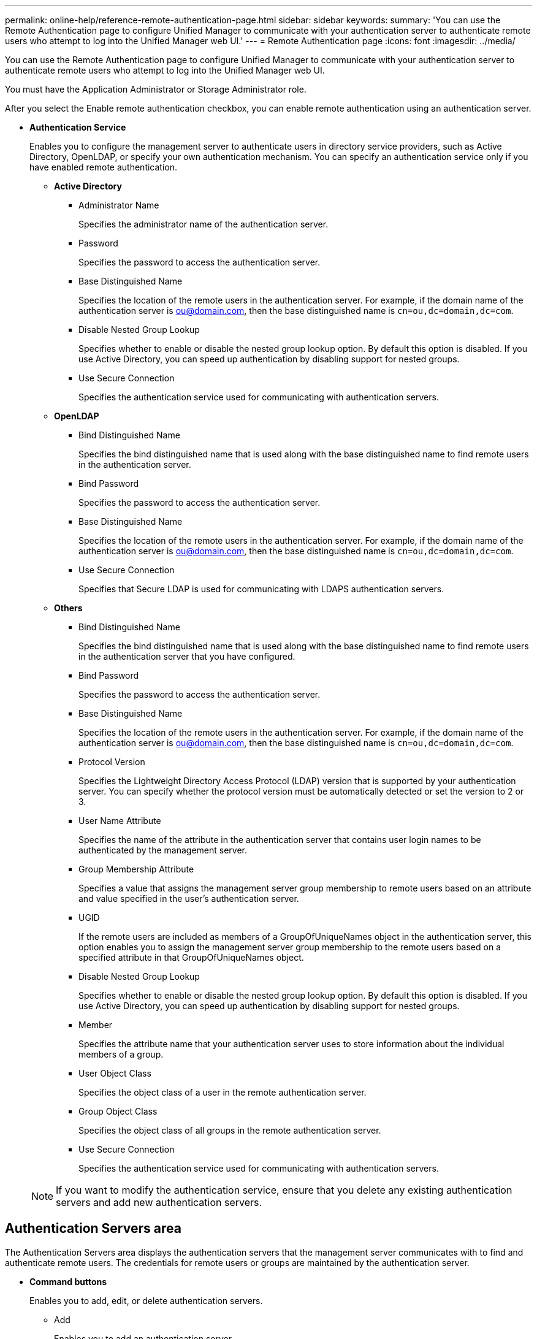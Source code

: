 ---
permalink: online-help/reference-remote-authentication-page.html
sidebar: sidebar
keywords: 
summary: 'You can use the Remote Authentication page to configure Unified Manager to communicate with your authentication server to authenticate remote users who attempt to log into the Unified Manager web UI.'
---
= Remote Authentication page
:icons: font
:imagesdir: ../media/

[.lead]
You can use the Remote Authentication page to configure Unified Manager to communicate with your authentication server to authenticate remote users who attempt to log into the Unified Manager web UI.

You must have the Application Administrator or Storage Administrator role.

After you select the Enable remote authentication checkbox, you can enable remote authentication using an authentication server.

* *Authentication Service*
+
Enables you to configure the management server to authenticate users in directory service providers, such as Active Directory, OpenLDAP, or specify your own authentication mechanism. You can specify an authentication service only if you have enabled remote authentication.

 ** *Active Directory*
  *** Administrator Name
+
Specifies the administrator name of the authentication server.

  *** Password
+
Specifies the password to access the authentication server.

  *** Base Distinguished Name
+
Specifies the location of the remote users in the authentication server. For example, if the domain name of the authentication server is ou@domain.com, then the base distinguished name is `cn=ou,dc=domain,dc=com`.

  *** Disable Nested Group Lookup
+
Specifies whether to enable or disable the nested group lookup option. By default this option is disabled. If you use Active Directory, you can speed up authentication by disabling support for nested groups.

  *** Use Secure Connection
+
Specifies the authentication service used for communicating with authentication servers.
 ** *OpenLDAP*
  *** Bind Distinguished Name
+
Specifies the bind distinguished name that is used along with the base distinguished name to find remote users in the authentication server.

  *** Bind Password
+
Specifies the password to access the authentication server.

  *** Base Distinguished Name
+
Specifies the location of the remote users in the authentication server. For example, if the domain name of the authentication server is ou@domain.com, then the base distinguished name is `cn=ou,dc=domain,dc=com`.

  *** Use Secure Connection
+
Specifies that Secure LDAP is used for communicating with LDAPS authentication servers.
 ** *Others*
  *** Bind Distinguished Name
+
Specifies the bind distinguished name that is used along with the base distinguished name to find remote users in the authentication server that you have configured.

  *** Bind Password
+
Specifies the password to access the authentication server.

  *** Base Distinguished Name
+
Specifies the location of the remote users in the authentication server. For example, if the domain name of the authentication server is ou@domain.com, then the base distinguished name is `cn=ou,dc=domain,dc=com`.

  *** Protocol Version
+
Specifies the Lightweight Directory Access Protocol (LDAP) version that is supported by your authentication server. You can specify whether the protocol version must be automatically detected or set the version to 2 or 3.

  *** User Name Attribute
+
Specifies the name of the attribute in the authentication server that contains user login names to be authenticated by the management server.

  *** Group Membership Attribute
+
Specifies a value that assigns the management server group membership to remote users based on an attribute and value specified in the user's authentication server.

  *** UGID
+
If the remote users are included as members of a GroupOfUniqueNames object in the authentication server, this option enables you to assign the management server group membership to the remote users based on a specified attribute in that GroupOfUniqueNames object.

  *** Disable Nested Group Lookup
+
Specifies whether to enable or disable the nested group lookup option. By default this option is disabled. If you use Active Directory, you can speed up authentication by disabling support for nested groups.

  *** Member
+
Specifies the attribute name that your authentication server uses to store information about the individual members of a group.

  *** User Object Class
+
Specifies the object class of a user in the remote authentication server.

  *** Group Object Class
+
Specifies the object class of all groups in the remote authentication server.

  *** Use Secure Connection
+
Specifies the authentication service used for communicating with authentication servers.

+
[NOTE]
====
If you want to modify the authentication service, ensure that you delete any existing authentication servers and add new authentication servers.
====

== Authentication Servers area

The Authentication Servers area displays the authentication servers that the management server communicates with to find and authenticate remote users. The credentials for remote users or groups are maintained by the authentication server.

* *Command buttons*
+
Enables you to add, edit, or delete authentication servers.

 ** Add
+
Enables you to add an authentication server.
+
If the authentication server that you are adding is part of a high-availability pair (using the same database), you can also add the partner authentication server. This enables the management server to communicate with the partner when one of the authentication servers is unreachable.

 ** Edit
+
Enables you to edit the settings for a selected authentication server.

 ** Delete
+
Deletes the selected authentication servers.

* *Name or IP Address*
+
Displays the host name or IP address of the authentication server that is used to authenticate the user on the management server.

* *Port*
+
Displays the port number of the authentication server.

* *Test Authentication*
+
This button validates the configuration of your authentication server by authenticating a remote user or group.
+
While testing, if you specify only the user name, the management server searches for the remote user in the authentication server, but does not authenticate the user. If you specify both the user name and password, the management server searches and authenticates the remote user.
+
You cannot test the authentication if remote authentication is disabled.

*Related information*

xref:task-enabling-remote-authentication.adoc[Enabling remote authentication]

xref:task-setting-up-authentication-services.adoc[Setting up authentication services]

xref:task-adding-authentication-servers.adoc[Adding authentication servers]

xref:task-editing-authentication-servers.adoc[Editing authentication servers]

xref:task-testing-the-configuration-of-authentication-servers-um-6-0.adoc[Testing the configuration of authentication servers]

xref:task-deleting-authentication-servers.adoc[Deleting authentication servers]
